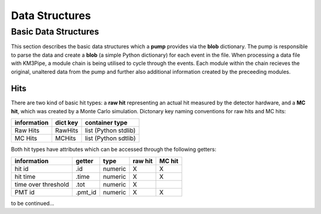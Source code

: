Data Structures
===============

Basic Data Structures
---------------------

This section describes the basic data structures which a **pump**
provides via the **blob** dictionary. The pump is responsible to parse
the data and create a **blob** (a simple Python dictionary) for each
event in the file. When processing a data file with KM3Pipe, a module
chain is being utilised to cycle through the events. Each module within
the chain recieves the original, unaltered data from the pump and
further also additional information created by the preceeding modules.

Hits
~~~~

There are two kind of basic hit types: a **raw hit** representing an
actual hit measured by the detector hardware, and a **MC hit**, which
was created by a Monte Carlo simulation. Dictonary key naming
conventions for raw hits and MC hits:

+---------------+------------+------------------------+
| information   | dict key   | container type         |
+===============+============+========================+
| Raw Hits      | RawHits    | list (Python stdlib)   |
+---------------+------------+------------------------+
| MC Hits       | MCHits     | list (Python sdtlib)   |
+---------------+------------+------------------------+

Both hit types have attributes which can be accessed through the
following getters:

+---------------------+----------+-----------+-----------+----------+
| information         | getter   | type      | raw hit   | MC hit   |
+=====================+==========+===========+===========+==========+
| hit id              | .id      | numeric   | X         | X        |
+---------------------+----------+-----------+-----------+----------+
| hit time            | .time    | numeric   | X         | X        |
+---------------------+----------+-----------+-----------+----------+
| time over threshold | .tot     | numeric   | X         |          |
+---------------------+----------+-----------+-----------+----------+
| PMT id              | .pmt_id  | numeric   | X         | X        |
+---------------------+----------+-----------+-----------+----------+

to be continued...
